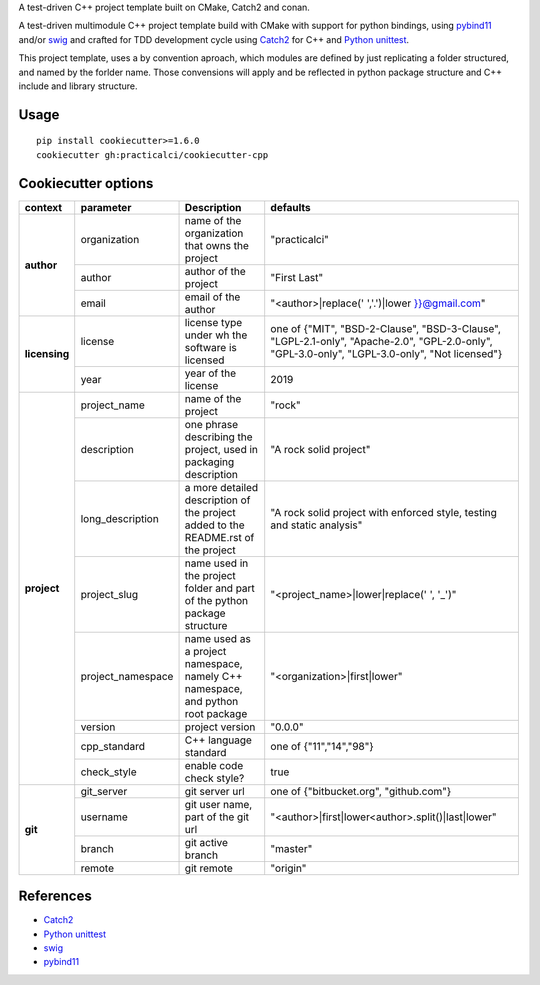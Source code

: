 

A test-driven C++ project template built on CMake, Catch2 and conan.


A test-driven multimodule C++ project template build with CMake with support 
for python bindings, using pybind11_ and/or swig_ and crafted for TDD 
development cycle using Catch2_ for C++ and `Python unittest`_.

This project template, uses a by convention aproach, which modules are defined
by just replicating a folder structured, and named by the forlder name. Those 
convensions will apply and be reflected in python package structure and C++ 
include and library structure.



Usage
======

::

    pip install cookiecutter>=1.6.0
    cookiecutter gh:practicalci/cookiecutter-cpp


.. _Catch2 : https://github.com/catchorg/Catch2
.. _`Python unittest` : https://docs.python.org/3.6/library/unittest.html
.. _swig: http://www.swig.org/
.. _pybind11: https://pybind11.readthedocs.io/en/stable/



Cookiecutter options
====================

+---------------+---------------------+------------------------------------------------+----------------------------------------------------+
| context       | parameter           | Description                                    | defaults                                           |
+===============+=====================+================================================+====================================================+
|               | organization        | name of the organization that owns the project | "practicalci"                                      |
+               +---------------------+------------------------------------------------+----------------------------------------------------+
| **author**    | author              | author of the project                          | "First Last"                                       |
+               +---------------------+------------------------------------------------+----------------------------------------------------+
|               | email               | email of the author                            | "<author>|replace(' ','.')|lower }}@gmail.com"     |
+---------------+---------------------+------------------------------------------------+----------------------------------------------------+
|               |                     | license type under wh                          | one of {"MIT", "BSD-2-Clause", "BSD-3-Clause",     |
| **licensing** | license             | the software is licensed                       | "LGPL-2.1-only", "Apache-2.0", "GPL-2.0-only",     |
|               |                     |                                                | "GPL-3.0-only", "LGPL-3.0-only", "Not licensed"}   |
+               +---------------------+------------------------------------------------+----------------------------------------------------+
|               | year                | year of the license                            | 2019                                               |
+---------------+---------------------+------------------------------------------------+----------------------------------------------------+
|               | project_name        | name of the project                            | "rock"                                             |
+               +---------------------+------------------------------------------------+----------------------------------------------------+
|               | description         | one phrase describing the project,             | "A rock solid project"                             |
|               |                     | used in packaging description                  |                                                    |
+               +---------------------+------------------------------------------------+----------------------------------------------------+
|               | long_description    | a more detailed description of the project     | "A rock solid project with enforced style,         |
|               |                     | added to the README.rst of the project         | testing and static analysis"                       |
+               +---------------------+------------------------------------------------+----------------------------------------------------+
| **project**   | project_slug        | name used in the project folder and part       | "<project_name>|lower|replace(' ', '_')"           |
|               |                     | of the python package structure                |                                                    |
+               +---------------------+------------------------------------------------+----------------------------------------------------+
|               | project_namespace   | name used as a project namespace,              | "<organization>|first|lower"                       |
|               |                     | namely C++ namespace, and python root package  |                                                    |
+               +---------------------+------------------------------------------------+----------------------------------------------------+
|               | version             | project version                                | "0.0.0"                                            |
+               +---------------------+------------------------------------------------+----------------------------------------------------+
|               | cpp_standard        | C++ language standard                          | one of {"11","14","98"}                            |
+               +---------------------+------------------------------------------------+----------------------------------------------------+
|               | check_style         | enable code check style?                       | true                                               |
+---------------+---------------------+------------------------------------------------+----------------------------------------------------+
|               | git_server          | git server url                                 | one of {"bitbucket.org", "github.com"}             |
+               +---------------------+------------------------------------------------+----------------------------------------------------+
| **git**       | username            | git user name, part of the git url             | "<author>|first|lower<author>.split()|last|lower"  |
+               +---------------------+------------------------------------------------+----------------------------------------------------+
|               | branch              | git active branch                              | "master"                                           |
+               +---------------------+------------------------------------------------+----------------------------------------------------+
|               | remote              | git remote                                     | "origin"                                           |
+---------------+---------------------+------------------------------------------------+----------------------------------------------------+


References
==========

* Catch2_
* `Python unittest`_
* swig_
* pybind11_


